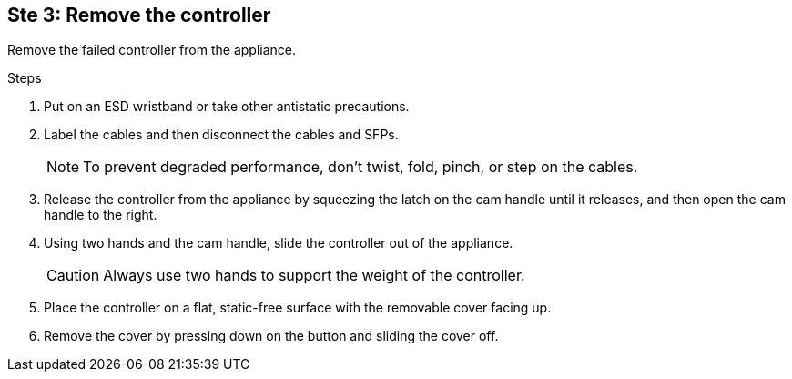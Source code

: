 //Remove controller step for E2800 series storage controller replacement

== Ste 3: Remove the controller
Remove the failed controller from the appliance.

.Steps

. Put on an ESD wristband or take other antistatic precautions.
. Label the cables and then disconnect the cables and SFPs.
+
NOTE: To prevent degraded performance, don't twist, fold, pinch, or step on the cables.

. Release the controller from the appliance by squeezing the latch on the cam handle until it releases, and then open the cam handle to the right.
. Using two hands and the cam handle, slide the controller out of the appliance.
+
CAUTION: Always use two hands to support the weight of the controller.

. Place the controller on a flat, static-free surface with the removable cover facing up.
. Remove the cover by pressing down on the button and sliding the cover off.